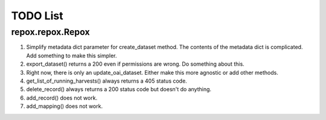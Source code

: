 TODO List
=========

repox.repox.Repox
-----------------

1. Simplify metadata dict parameter for create_dataset method.
   The contents of the metadata dict is complicated. Add something to make this simpler.
2. export_dataset() returns a 200 even if permissions are wrong.  Do something about this.
3. Right now, there is only an update_oai_dataset.  Either make this more agnostic or add other methods.
4. get_list_of_running_harvests() always returns a 405 status code.
5. delete_record() always returns a 200 status code but doesn't do anything.
6. add_record() does not work.
7. add_mapping() does not work.
